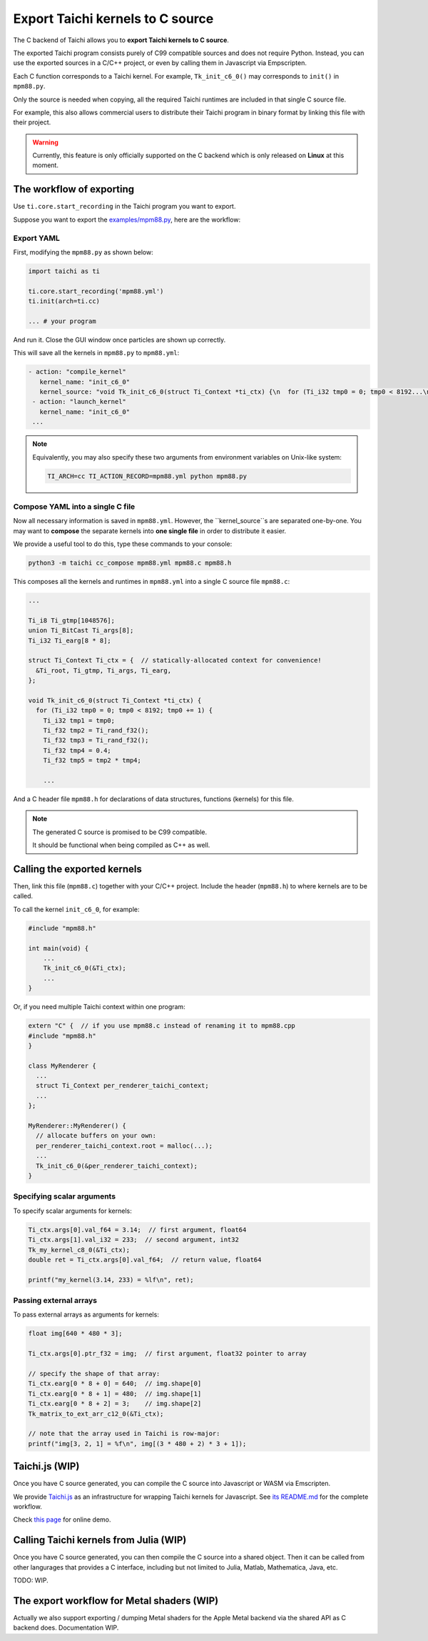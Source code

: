 Export Taichi kernels to C source
=================================

The C backend of Taichi allows you to **export Taichi kernels to C source**.

The exported Taichi program consists purely of C99 compatible sources and does not require Python. Instead, you can use the exported sources in a C/C++ project, or even by calling them in Javascript via Empscripten.

Each C function corresponds to a Taichi kernel.
For example, ``Tk_init_c6_0()`` may corresponds to ``init()`` in ``mpm88.py``.

Only the source is needed when copying, all the required Taichi runtimes are
included in that single C source file.

For example, this also allows commercial users to distribute their Taichi program in
binary format by linking this file with their project.

.. warning::

    Currently, this feature is only officially supported on the C backend which is only released on **Linux** at this moment.


The workflow of exporting
----------------------

Use ``ti.core.start_recording`` in the Taichi program you want to export.

Suppose you want to export the `examples/mpm88.py <https://github.com/taichi-dev/taichi/blob/master/examples/mpm88.py>`_, here are the workflow:

Export YAML
+++++++++++

First, modifying the ``mpm88.py`` as shown below:

.. code-block:: python

    import taichi as ti

    ti.core.start_recording('mpm88.yml')
    ti.init(arch=ti.cc)

    ... # your program

And run it. Close the GUI window once particles are shown up correctly.

This will save all the kernels in ``mpm88.py`` to ``mpm88.yml``:

.. code-block:: yaml

   - action: "compile_kernel"
      kernel_name: "init_c6_0"
      kernel_source: "void Tk_init_c6_0(struct Ti_Context *ti_ctx) {\n  for (Ti_i32 tmp0 = 0; tmp0 < 8192...\n"
    - action: "launch_kernel"
      kernel_name: "init_c6_0"
    ...

.. note::

    Equivalently, you may also specify these two arguments from environment
    variables on Unix-like system:

    .. code-block:: bash

        TI_ARCH=cc TI_ACTION_RECORD=mpm88.yml python mpm88.py

Compose YAML into a single C file
+++++++++++++++++++++++++++++++

Now all necessary information is saved in ``mpm88.yml``. However, the ``kernel_source``s are separated one-by-one.
You may want to **compose** the separate kernels into **one single file** in order to distribute it easier.

We provide a useful tool to do this, type these commands to your console:

.. code-block:: bash

   python3 -m taichi cc_compose mpm88.yml mpm88.c mpm88.h

This composes all the kernels and runtimes in ``mpm88.yml`` into a single C
source file ``mpm88.c``:

.. code-block:: c

    ...

    Ti_i8 Ti_gtmp[1048576];
    union Ti_BitCast Ti_args[8];
    Ti_i32 Ti_earg[8 * 8];

    struct Ti_Context Ti_ctx = {  // statically-allocated context for convenience!
      &Ti_root, Ti_gtmp, Ti_args, Ti_earg,
    };

    void Tk_init_c6_0(struct Ti_Context *ti_ctx) {
      for (Ti_i32 tmp0 = 0; tmp0 < 8192; tmp0 += 1) {
        Ti_i32 tmp1 = tmp0;
        Ti_f32 tmp2 = Ti_rand_f32();
        Ti_f32 tmp3 = Ti_rand_f32();
        Ti_f32 tmp4 = 0.4;
        Ti_f32 tmp5 = tmp2 * tmp4;

        ...

And a C header file ``mpm88.h`` for declarations of data structures, functions
(kernels) for this file.

.. note::

   The generated C source is promised to be C99 compatible.

   It should be functional when being compiled as C++ as well.


Calling the exported kernels
----------------------------

Then, link this file (``mpm88.c``) together with your C/C++ project.
Include the header (``mpm88.h``) to where kernels are to be called.

To call the kernel ``init_c6_0``, for example:

.. code-block:: cpp

    #include "mpm88.h"

    int main(void) {
        ...
        Tk_init_c6_0(&Ti_ctx);
        ...
    }


Or, if you need multiple Taichi context within one program:

.. code-block:: cpp

    extern "C" {  // if you use mpm88.c instead of renaming it to mpm88.cpp
    #include "mpm88.h"
    }

    class MyRenderer {
      ...
      struct Ti_Context per_renderer_taichi_context;
      ...
    };

    MyRenderer::MyRenderer() {
      // allocate buffers on your own:
      per_renderer_taichi_context.root = malloc(...);
      ...
      Tk_init_c6_0(&per_renderer_taichi_context);
    }


Specifying scalar arguments
+++++++++++++++++++++++++++

To specify scalar arguments for kernels:

.. code-block:: cpp

    Ti_ctx.args[0].val_f64 = 3.14;  // first argument, float64
    Ti_ctx.args[1].val_i32 = 233;  // second argument, int32
    Tk_my_kernel_c8_0(&Ti_ctx);
    double ret = Ti_ctx.args[0].val_f64;  // return value, float64

    printf("my_kernel(3.14, 233) = %lf\n", ret);

Passing external arrays
+++++++++++++++++++++++

To pass external arrays as arguments for kernels:

.. code-block:: cpp

    float img[640 * 480 * 3];

    Ti_ctx.args[0].ptr_f32 = img;  // first argument, float32 pointer to array

    // specify the shape of that array:
    Ti_ctx.earg[0 * 8 + 0] = 640;  // img.shape[0]
    Ti_ctx.earg[0 * 8 + 1] = 480;  // img.shape[1]
    Ti_ctx.earg[0 * 8 + 2] = 3;    // img.shape[2]
    Tk_matrix_to_ext_arr_c12_0(&Ti_ctx);

    // note that the array used in Taichi is row-major:
    printf("img[3, 2, 1] = %f\n", img[(3 * 480 + 2) * 3 + 1]);

Taichi.js (WIP)
---------------

Once you have C source generated, you can compile the C source into Javascript
or WASM via Emscripten.

We provide `Taichi.js <https://github.com/taichi-dev/taichi.js>`_ as an
infrastructure for wrapping Taichi kernels for Javascript.
See `its README.md <https://github.com/taichi-dev/taichi.js/blob/master/README.md>`_ for the complete workflow.

Check `this page <https://taichi-dev.github.io/taichi.js>`_ for online demo.

Calling Taichi kernels from Julia (WIP)
---------------------------------------

Once you have C source generated, you can then compile the C source into a
shared object. Then it can be called from other langurages that provides a C
interface, including but not limited to Julia, Matlab, Mathematica, Java, etc.

TODO: WIP.

The export workflow for Metal shaders (WIP)
-------------------------------------------

Actually we also support exporting / dumping Metal shaders for the Apple Metal
backend via the shared API as C backend does. Documentation WIP.
